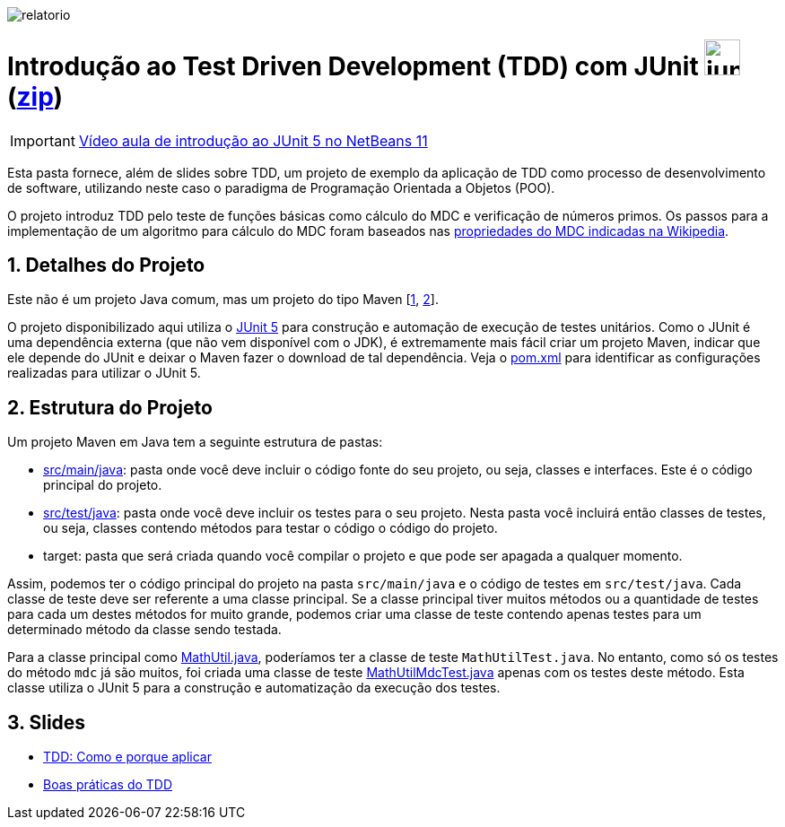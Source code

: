 :source-highlighter: highlightjs
:numbered:
:unsafe:

ifdef::env-github[]
:outfilesuffix: .adoc
:caution-caption: :fire:
:important-caption: :exclamation:
:note-caption: :paperclip:
:tip-caption: :bulb:
:warning-caption: :warning:
endif::[]

image::relatorio.png[]
= Introdução ao Test Driven Development (TDD) com JUnit image:https://junit.org/junit5/assets/img/junit5-logo.png[width=40px] (link:https://kinolien.github.io/gitzip/?download=/ifto-palmas/testes-de-software/tree/master/projects/01-introducao-tdd[zip])


IMPORTANT: https://www.youtube.com/watch?v=_BP3SLcB0QE&list=PLyo0RUAM69UufupuvTfSM0XffFTvZReet&index=2[Vídeo aula de introdução ao JUnit 5 no NetBeans 11]

Esta pasta fornece, além de slides sobre TDD, um projeto de exemplo da aplicação de TDD como processo
de desenvolvimento de software, utilizando neste caso o paradigma de 
Programação Orientada a Objetos (POO).

O projeto introduz TDD pelo teste de funções básicas como cálculo do MDC e verificação de números primos.
Os passos para a implementação de um algoritmo para cálculo do MDC foram baseados 
nas https://pt.wikipedia.org/wiki/Máximo_divisor_comum#Propriedades[propriedades do MDC indicadas na Wikipedia].

== Detalhes do Projeto

Este não é um projeto Java comum, mas um projeto do tipo Maven [https://pt.wikipedia.org/wiki/Apache_Maven[1], http://maven.apache.org[2]].

O projeto disponibilizado aqui utiliza o http://junit.org[JUnit 5] para construção e automação de execução de testes unitários. Como o JUnit é uma dependência externa (que não vem disponível com o JDK), 
é extremamente mais fácil criar um projeto Maven, indicar que ele depende do JUnit e deixar o Maven fazer o download de tal dependência. Veja o link:pom.xml[pom.xml] para identificar as configurações realizadas para utilizar o JUnit 5.

== Estrutura do Projeto

Um projeto Maven em Java tem a seguinte estrutura de pastas:

- link:src/main/java[src/main/java]: pasta onde você deve incluir o código fonte do seu projeto, ou seja, classes e interfaces. Este é o código principal do projeto.
- link:src/test/java[src/test/java]: pasta onde você deve incluir os testes para o seu projeto. Nesta pasta você incluirá então classes de testes, ou seja, classes contendo métodos para testar o código o código do projeto. 
- target: pasta que será criada quando você compilar o projeto e que pode ser apagada a qualquer momento.

Assim, podemos ter o código principal do projeto na pasta `src/main/java` e o código de testes em `src/test/java`.
Cada classe de teste deve ser referente a uma classe principal. 
Se a classe principal tiver muitos métodos ou a quantidade de testes para cada um
destes métodos for muito grande, podemos criar uma classe de teste contendo 
apenas testes para um determinado método da classe sendo testada.

Para a classe principal como link:src/main/java/com/manoelcampos/tdd/MathUtil.java[MathUtil.java],
poderíamos ter a classe de teste `MathUtilTest.java`.
No entanto, como só os testes do método `mdc` já são muitos, foi criada uma classe de teste link:src/test/java/com/manoelcampos/tdd/MathUtilMdcTest.java[MathUtilMdcTest.java] apenas com os testes deste método.
Esta classe utiliza o JUnit 5 para a construção e automatização da execução dos testes.

== Slides

- https://docs.google.com/presentation/d/e/2PACX-1vQzuaBeq1DegSgfUoe1SsFYiPnBaaXNcpm8xr7VuFhP-BtjHwuoE6CZ0mzV1dX0D0k4Y2ekyC2Ya8Gm/pub?start=true&loop=false&delayms=60000[TDD: Como e porque aplicar]
- https://docs.google.com/presentation/d/e/2PACX-1vQWtD6XRRVBhlc6AhQGsMnjpBv7-0In58UEMGlZkxI5PJ0tK1wtUqTt86gVrjg-sT60uGlSl-DrSF-v/pub?start=true&loop=false&delayms=60000[Boas práticas do TDD]
